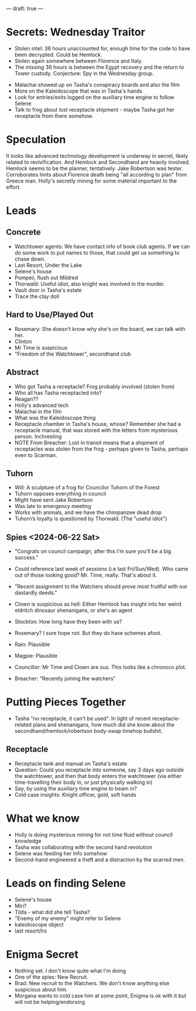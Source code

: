---
draft: true
---

* Secrets: Wednesday Traitor
- Stolen intel: 36 hours unaccounted for, enough time for the code to have been decrypted. Could be Hemlock.
- Stolen again somewhere between Florence and Italy.
- The missing 36 hours is between the Egypt recovery and the return to Tower custody. Conjecture: Spy in the Wednesday group.


- Malachai showed up on Tasha's conspiracy boards and also the film
- More on the Kaleidoscope that was in Tasha's hands
- Look for entries/exits logged on the auxiliary time engine to follow Selene
- Talk to frog about lost receptacle shipment - maybe Tasha got her receptacle from there somehow.

* Speculation
It looks like advanced technology development is underway in secret, likely related to revivification.
And Hemlock and Secondhand are heavily involved. Hemlock seems to be the planner, tentatively. 
Jake Robertson was tester. Corroborates hints about Florence death being "all according to plan" from Greece man. 
Holly's secretly mining for some material important to the effort. 

* Leads
** Concrete
- Watchtower agents: We have contact info of book club agents. If we can do some work to put names to those, that could get us something to chase down.
- Last Resort, Under the Lake
- Selene's house
- Pompeii, flush out Mildred
- Thorwald: Useful idiot, also knight was involved in the murder.
- Vault door in Tasha's estate
- Trace the clay doll
** Hard to Use/Played Out
- Rosemary: She doesn't know why she's on the board, we can talk with her.
- Clinton
- Mr Time is suspicious
- "Freedom of the Watchtower", secondhand club
** Abstract
- Who got Tasha a receptacle? Frog probably involved (stolen from)
- Who all has Tasha receptacled into?
- Reagan??
- Holly's advanced tech
- Malachai in the film
- What was the Kaleidoscope thing
- Receptacle chamber in Tasha's house, whose? Remember she had a receptacle manual, that was stored with the letters from mysterious person. Inchresting
- NOTE From Breacher: Lost in transit means that a shipment of receptacles was stolen from the frog - perhaps given to Tasha, perhaps even to Scarman.
** Tuhorn
- Will: A sculpture of a frog for Councilor Tuhorn of the Forest
- Tuhorn opposes everything in council 
- Might have sent Jake Robertson
- Was late to emergency meeting
- Works with animals, and we have the chimpanzee dead drop
- Tuhorn’s loyalty is questioned by Thorwald. (The "useful idiot")

** Spies <2024-06-22 Sat>
- "Congrats on council campaign, after this I'm sure you'll be a big success."
- Could reference last week of sessions (i.e last Fri/Sun/Wed). Who came out of those looking good? Mr. Time, really. That's about it.
- "Recent assignment to the Watchers should prove most fruitful with our dastardly deeds."
- Clown is suspicious as hell: Either Hemlock has insight into her weird eldritch dinosaur shenanigans, or she's an agent

- Stockton: How long have they been with us?
- Rosemary? I sure hope not. But they do have schemes afoot.
- Rain: Plausible
- Magpie: Plausible
- Councillor: Mr Time and Clown are sus. This looks like a chronoco plot.
- Breacher: "Recently joining the watchers"


* Putting Pieces Together
# - LRS shows up a lot
- Tasha "no receptacle, it can't be used". In light of recent receptacle-related plans and shenanigans, how much did she know about the secondhand/hemlock/robertson body-swap timehop bullshit.
# - Clinton's showing up a lot.
** Receptacle
- Receptacle tank and manual on Tasha's estate
- Question: Could you receptacle into someone, say 3 days ago outside the watchtower, and then that body enters the watchtower (via either time-travelling their body in, or just physically walking in)
- Say, by using the auxiliary time engine to beam in?
- Cold case insights: Knight officer, gold, soft hands


* What we know
- Holly is doing mysterious mining for not time fluid without council knowledge 
- Tasha was collaborating with the second hand revolution
- Selene was feeding her info somehow
- Second-hand engineered a theft and a distraction by the scarred men.
* Leads on finding Selene
- Selene's house
- Miri?
- Tilda - what did she tell Tasha?
- "Enemy of my enemy" might refer to Selene
- kaleidoscope object
- last resort/lrs

* Enigma Secret
- Nothing set. I don't know quite what I'm doing
- One of the spies: New Recruit.
- Brad: New recruit to the Watchers. We don't know anything else suspicious about him.
- Morgana wants to cold case him at some point, Enigma is ok with it but will not be helping/endorsing
